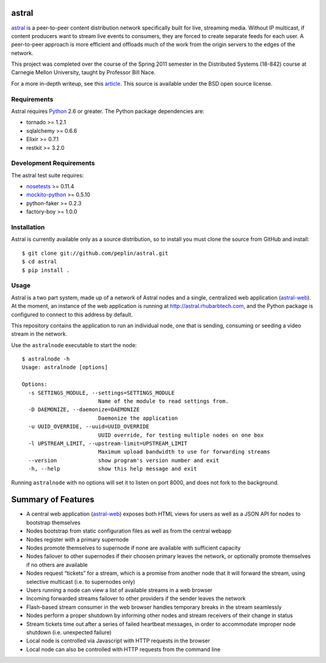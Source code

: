 astral
==============

.. _astral: http://github.com/peplin/astral
.. _Python: http://python.org/

astral_ is a peer-to-peer content distribution network specifically built for
live, streaming media. Without IP multicast, if content producers want to stream
live events to consumers, they are forced to create separate feeds for each
user. A peer-to-peer approach is more efficient and offloads much of the work
from the origin servers to the edges of the network.

This project was completed over the course of the Spring 2011 semester in the
Distributed Systems (18-842) course at Carnegie Mellon University, taught by
Professor Bill Nace.

For a more in-depth writeup, see this article_. This source is available under
the BSD open source license.

Requirements
------------

Astral requires Python_ 2.6 or greater. The Python package dependencies are:

- tornado >= 1.2.1
- sqlalchemy >= 0.6.6
- Elixir >= 0.7.1
- restkit >= 3.2.0


Development Requirements
-------------------------

.. _nosetests: http://somethingaboutorange.com/mrl/projects/nose/0.11.2/
.. _mockito-python: http://code.google.com/p/mockito-python/

The astral test suite requires:

- nosetests_ >= 0.11.4
- mockito-python_ >= 0.5.10
- python-faker >= 0.2.3
- factory-boy >= 1.0.0

Installation
------------

Astral is currently available only as a source distribution, so to install you
must clone the source from GitHub and install::

    $ git clone git://github.com/peplin/astral.git
    $ cd astral
    $ pip install .

Usage
------

.. _astral-web: http://github.com/peplin/astral-web

Astral is a two part system, made up of a network of Astral nodes and a single,
centralized web application (astral-web_). At the moment, an instance of the web
application is running at http://astral.rhubarbtech.com, and the Python package
is configured to connect to this address by default.

This repository contains the application to run an individual node, one that is
sending, consuming or seeding a video stream in the network.

Use the ``astralnode`` executable to start the node::

    $ astralnode -h
    Usage: astralnode [options]

    Options:
      -s SETTINGS_MODULE, --settings=SETTINGS_MODULE
                            Name of the module to read settings from.
      -D DAEMONIZE, --daemonize=DAEMONIZE
                            Daemonize the application
      -u UUID_OVERRIDE, --uuid=UUID_OVERRIDE
                            UUID override, for testing multiple nodes on one box
      -l UPSTREAM_LIMIT, --upstream-limit=UPSTREAM_LIMIT
                            Maximum upload bandwidth to use for forwarding streams
      --version             show program's version number and exit
      -h, --help            show this help message and exit

Running ``astralnode`` with no options will set it to listen on port 8000, and
does not fork to the background.

Summary of Features
===================

.. _article: http://christopherpeplin.com/2011/05/astral/

- A central web application (astral-web_) exposes both HTML views for users as
  well as a JSON API for nodes to bootstrap themselves
- Nodes bootstrap from static configuration files as well as from the central
  webapp
- Nodes register with a primary supernode
- Nodes promote themselves to supernode if none are available with sufficient
  capacity
- Nodes failover to other supernodes if their choosen primary leaves the
  network, or optionally promote themselves if no others are available
- Nodes request “tickets” for a stream, which is a promise from another node
  that it will forward the stream, using selective multicast (i.e. to
  supernodes only)
- Users running a node can view a list of available streams in a web browser
- Incoming forwarded streams failover to other providers if the sender leaves
  the network
- Flash-based stream consumer in the web browser handles temporary breaks in the
  stream seamlessly
- Nodes perform a proper shutdown by informing other nodes and stream receivers
  of their change in status
- Stream tickets time out after a series of failed heartbeat messages, in order
  to accommodate improper node shutdown (i.e. unexpected failure)
- Local node is controlled via Javascript with HTTP requests in the browser
- Local node can also be controlled with HTTP requests from the command line
